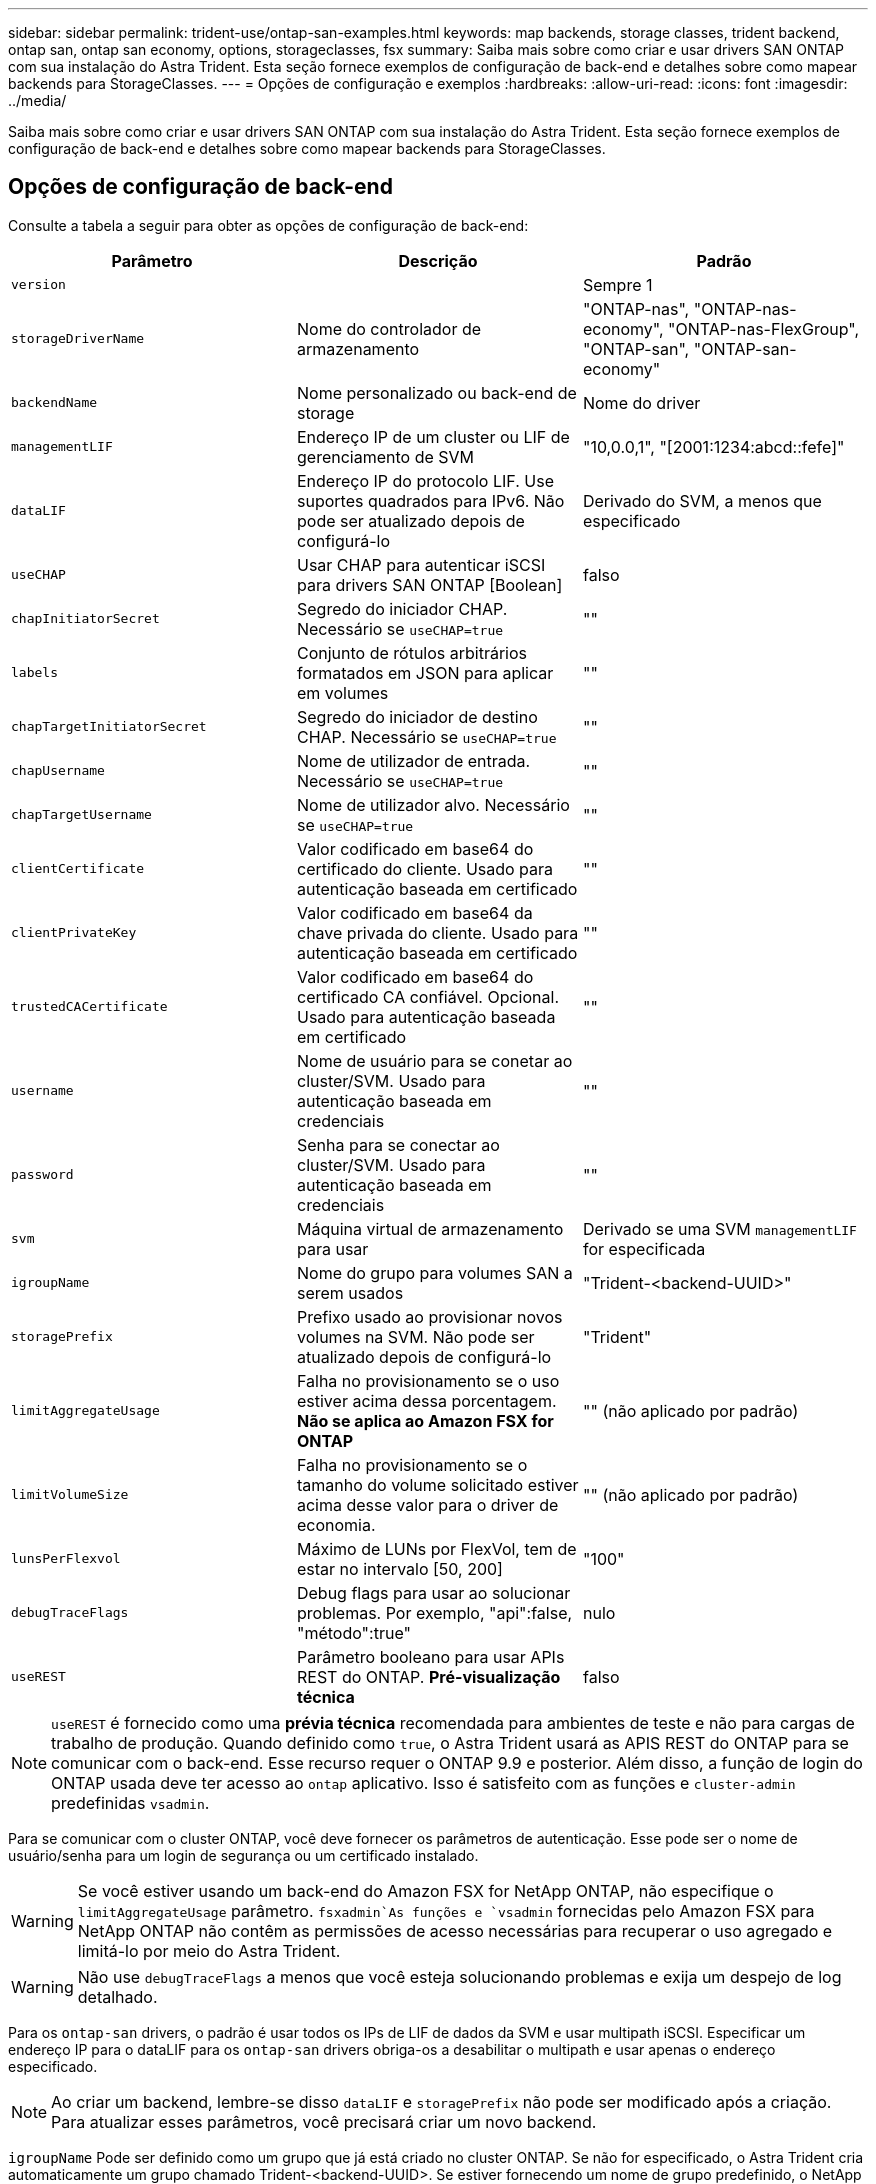 ---
sidebar: sidebar 
permalink: trident-use/ontap-san-examples.html 
keywords: map backends, storage classes, trident backend, ontap san, ontap san economy, options, storageclasses, fsx 
summary: Saiba mais sobre como criar e usar drivers SAN ONTAP com sua instalação do Astra Trident. Esta seção fornece exemplos de configuração de back-end e detalhes sobre como mapear backends para StorageClasses. 
---
= Opções de configuração e exemplos
:hardbreaks:
:allow-uri-read: 
:icons: font
:imagesdir: ../media/


Saiba mais sobre como criar e usar drivers SAN ONTAP com sua instalação do Astra Trident. Esta seção fornece exemplos de configuração de back-end e detalhes sobre como mapear backends para StorageClasses.



== Opções de configuração de back-end

Consulte a tabela a seguir para obter as opções de configuração de back-end:

[cols="3"]
|===
| Parâmetro | Descrição | Padrão 


| `version` |  | Sempre 1 


| `storageDriverName` | Nome do controlador de armazenamento | "ONTAP-nas", "ONTAP-nas-economy", "ONTAP-nas-FlexGroup", "ONTAP-san", "ONTAP-san-economy" 


| `backendName` | Nome personalizado ou back-end de storage | Nome do driver 


| `managementLIF` | Endereço IP de um cluster ou LIF de gerenciamento de SVM | "10,0.0,1", "[2001:1234:abcd::fefe]" 


| `dataLIF` | Endereço IP do protocolo LIF. Use suportes quadrados para IPv6. Não pode ser atualizado depois de configurá-lo | Derivado do SVM, a menos que especificado 


| `useCHAP` | Usar CHAP para autenticar iSCSI para drivers SAN ONTAP [Boolean] | falso 


| `chapInitiatorSecret` | Segredo do iniciador CHAP. Necessário se `useCHAP=true` | "" 


| `labels` | Conjunto de rótulos arbitrários formatados em JSON para aplicar em volumes | "" 


| `chapTargetInitiatorSecret` | Segredo do iniciador de destino CHAP. Necessário se `useCHAP=true` | "" 


| `chapUsername` | Nome de utilizador de entrada. Necessário se `useCHAP=true` | "" 


| `chapTargetUsername` | Nome de utilizador alvo. Necessário se `useCHAP=true` | "" 


| `clientCertificate` | Valor codificado em base64 do certificado do cliente. Usado para autenticação baseada em certificado | "" 


| `clientPrivateKey` | Valor codificado em base64 da chave privada do cliente. Usado para autenticação baseada em certificado | "" 


| `trustedCACertificate` | Valor codificado em base64 do certificado CA confiável. Opcional. Usado para autenticação baseada em certificado | "" 


| `username` | Nome de usuário para se conetar ao cluster/SVM. Usado para autenticação baseada em credenciais | "" 


| `password` | Senha para se conectar ao cluster/SVM. Usado para autenticação baseada em credenciais | "" 


| `svm` | Máquina virtual de armazenamento para usar | Derivado se uma SVM `managementLIF` for especificada 


| `igroupName` | Nome do grupo para volumes SAN a serem usados | "Trident-<backend-UUID>" 


| `storagePrefix` | Prefixo usado ao provisionar novos volumes na SVM. Não pode ser atualizado depois de configurá-lo | "Trident" 


| `limitAggregateUsage` | Falha no provisionamento se o uso estiver acima dessa porcentagem. *Não se aplica ao Amazon FSX for ONTAP* | "" (não aplicado por padrão) 


| `limitVolumeSize` | Falha no provisionamento se o tamanho do volume solicitado estiver acima desse valor para o driver de economia. | "" (não aplicado por padrão) 


| `lunsPerFlexvol` | Máximo de LUNs por FlexVol, tem de estar no intervalo [50, 200] | "100" 


| `debugTraceFlags` | Debug flags para usar ao solucionar problemas. Por exemplo, "api":false, "método":true" | nulo 


| `useREST` | Parâmetro booleano para usar APIs REST do ONTAP. *Pré-visualização técnica* | falso 
|===

NOTE: `useREST` é fornecido como uma **prévia técnica** recomendada para ambientes de teste e não para cargas de trabalho de produção. Quando definido como `true`, o Astra Trident usará as APIS REST do ONTAP para se comunicar com o back-end. Esse recurso requer o ONTAP 9.9 e posterior. Além disso, a função de login do ONTAP usada deve ter acesso ao `ontap` aplicativo. Isso é satisfeito com as funções e `cluster-admin` predefinidas `vsadmin`.

Para se comunicar com o cluster ONTAP, você deve fornecer os parâmetros de autenticação. Esse pode ser o nome de usuário/senha para um login de segurança ou um certificado instalado.


WARNING: Se você estiver usando um back-end do Amazon FSX for NetApp ONTAP, não especifique o `limitAggregateUsage` parâmetro.  `fsxadmin`As funções e `vsadmin` fornecidas pelo Amazon FSX para NetApp ONTAP não contêm as permissões de acesso necessárias para recuperar o uso agregado e limitá-lo por meio do Astra Trident.


WARNING: Não use `debugTraceFlags` a menos que você esteja solucionando problemas e exija um despejo de log detalhado.

Para os `ontap-san` drivers, o padrão é usar todos os IPs de LIF de dados da SVM e usar multipath iSCSI. Especificar um endereço IP para o dataLIF para os `ontap-san` drivers obriga-os a desabilitar o multipath e usar apenas o endereço especificado.


NOTE: Ao criar um backend, lembre-se disso `dataLIF` e `storagePrefix` não pode ser modificado após a criação. Para atualizar esses parâmetros, você precisará criar um novo backend.

`igroupName` Pode ser definido como um grupo que já está criado no cluster ONTAP. Se não for especificado, o Astra Trident cria automaticamente um grupo chamado Trident-<backend-UUID>. Se estiver fornecendo um nome de grupo predefinido, o NetApp recomenda o uso de um grupo por cluster do Kubernetes, se o SVM for compartilhado entre ambientes. Isso é necessário para que o Astra Trident mantenha automaticamente adições/exclusões ao IQN.

Os backends também podem ter grupos atualizados após a criação:

* O igroup Name pode ser atualizado para apontar para um novo igroup que é criado e gerenciado no SVM fora do Astra Trident.
* O igroupName pode ser omitido. Nesse caso, o Astra Trident criará e gerenciará um grupo Trident-<backend-UUID> automaticamente.


Em ambos os casos, os anexos de volume continuarão a ser acessíveis. Futuros anexos de volume usarão o igroup atualizado. Esta atualização não interrompe o acesso aos volumes presentes no back-end.

Um nome de domínio totalmente qualificado (FQDN) pode ser especificado para a `managementLIF` opção.

 `managementLIF` Para todos os drivers ONTAP também pode ser definido como endereços IPv6. Certifique-se de que instala o Trident com o `--use-ipv6` sinalizador. Deve-se ter cuidado para definir `managementLIF` o endereço IPv6 entre parênteses retos.


WARNING: Ao usar endereços IPv6, certifique-se de `managementLIF` que e `dataLIF` (se incluídos na definição do backend) estejam definidos entre colchetes, como [28e8:d9fb:a825:b7bf:69a8:d02f:9e7b:3555]. Se `dataLIF` não for fornecido, o Astra Trident irá buscar os LIFs de dados do IPv6 do SVM.

Para habilitar os drivers ONTAP-san para usar o CHAP, defina o `useCHAP` parâmetro como `true` em sua definição de back-end. Em seguida, o Astra Trident configurará e usará CHAP bidirecional como a autenticação padrão para a SVM fornecida no back-end. link:ontap-san-prep.html["aqui"^]Consulte para saber como funciona.

Para `ontap-san-economy` o driver, a `limitVolumeSize` opção também restringirá o tamanho máximo dos volumes que gerencia para qtrees e LUNs.


NOTE: O Astra Trident define rótulos de provisionamento no campo "Comentários" de todos os volumes criados usando `ontap-san` o driver. Para cada volume criado, o campo "Comentários" no FlexVol será preenchido com todas as etiquetas presentes no pool de armazenamento em que ele é colocado. Os administradores de armazenamento podem definir rótulos por pool de armazenamento e agrupar todos os volumes criados em um pool de armazenamento. Isso fornece uma maneira conveniente de diferenciar volumes com base em um conjunto de rótulos personalizáveis que são fornecidos na configuração de back-end.



=== Opções de configuração de back-end para volumes de provisionamento

Você pode controlar como cada volume é provisionado por padrão usando essas opções em uma seção especial da configuração. Para obter um exemplo, consulte os exemplos de configuração abaixo.

[cols="3"]
|===
| Parâmetro | Descrição | Padrão 


| `spaceAllocation` | Alocação de espaço para LUNs | "verdadeiro" 


| `spaceReserve` | Modo de reserva de espaço; "nenhum" (fino) ou "volume" (grosso) | "nenhum" 


| `snapshotPolicy` | Política de instantâneos a utilizar | "nenhum" 


| `qosPolicy` | Grupo de políticas de QoS a atribuir aos volumes criados. Escolha uma das qosPolicy ou adaptiveQosPolicy por pool de armazenamento/backend | "" 


| `adaptiveQosPolicy` | Grupo de políticas de QoS adaptável a atribuir para volumes criados. Escolha uma das qosPolicy ou adaptiveQosPolicy por pool de armazenamento/backend | "" 


| `snapshotReserve` | Porcentagem de volume reservado para snapshots "0" | Se `snapshotPolicy` é "nenhum", então "" 


| `splitOnClone` | Divida um clone de seu pai na criação | "falso" 


| `splitOnClone` | Divida um clone de seu pai na criação | "falso" 


| `encryption` | Ative a criptografia de volume do NetApp | "falso" 


| `securityStyle` | Estilo de segurança para novos volumes | "unix" 


| `tieringPolicy` | Política de disposição em camadas para usar "nenhuma" | "Somente snapshot" para configuração pré-ONTAP 9.5 SVM-DR 
|===

NOTE: O uso de grupos de política de QoS com o Astra Trident requer o ONTAP 9.8 ou posterior. Recomenda-se usar um grupo de políticas QoS não compartilhado e garantir que o grupo de políticas seja aplicado individualmente a cada componente. Um grupo de política de QoS compartilhado aplicará o limite máximo da taxa de transferência total de todos os workloads.

Aqui está um exemplo com padrões definidos:

[listing]
----
{
 "version": 1,
 "storageDriverName": "ontap-san",
 "managementLIF": "10.0.0.1",
 "dataLIF": "10.0.0.2",
 "svm": "trident_svm",
 "username": "admin",
 "password": "password",
 "labels": {"k8scluster": "dev2", "backend": "dev2-sanbackend"},
 "storagePrefix": "alternate-trident",
 "igroupName": "custom",
 "debugTraceFlags": {"api":false, "method":true},
 "defaults": {
     "spaceReserve": "volume",
     "qosPolicy": "standard",
     "spaceAllocation": "false",
     "snapshotPolicy": "default",
     "snapshotReserve": "10"
 }
}
----

NOTE: Para todos os volumes criados com `ontap-san` o driver, o Astra Trident adiciona uma capacidade extra de 10% ao FlexVol para acomodar os metadados do LUN. O LUN será provisionado com o tamanho exato que o usuário solicita no PVC. O Astra Trident adiciona 10% ao FlexVol (mostra como tamanho disponível no ONTAP). Os usuários agora terão a capacidade utilizável que solicitaram. Essa alteração também impede que LUNs fiquem somente leitura, a menos que o espaço disponível seja totalmente utilizado. Isto não se aplica à ONTAP-san-economia.

Para backends que definem `snapshotReserve`o , o Astra Trident calcula o tamanho dos volumes da seguinte forma:

[listing]
----
Total volume size = [(PVC requested size) / (1 - (snapshotReserve percentage) / 100)] * 1.1
----
O 1,1 é o 10% adicional que o Astra Trident adiciona ao FlexVol para acomodar os metadados do LUN. Para `snapshotReserve` 5%, e o pedido de PVC é de 5GiB, o tamanho total do volume é de 5,79GiB e o tamanho disponível é de 5,5GiB. O `volume show` comando deve mostrar resultados semelhantes a este exemplo:

image::../media/vol-show-san.png[Mostra a saída do comando volume show.]

Atualmente, o redimensionamento é a única maneira de usar o novo cálculo para um volume existente.



== Exemplos mínimos de configuração

Os exemplos a seguir mostram configurações básicas que deixam a maioria dos parâmetros padrão. Esta é a maneira mais fácil de definir um backend.


NOTE: Se você estiver usando o Amazon FSX no NetApp ONTAP com Astra Trident, a recomendação é especificar nomes DNS para LIFs em vez de endereços IP.



=== `ontap-san` driver com autenticação baseada em certificado

Este é um exemplo de configuração de back-end mínimo. `clientCertificate`, `clientPrivateKey` E `trustedCACertificate` (opcional, se estiver usando CA confiável) são preenchidos `backend.json` e recebem os valores codificados em base64 do certificado do cliente, da chave privada e do certificado de CA confiável, respetivamente.

[listing]
----
{
    "version": 1,
    "storageDriverName": "ontap-san",
    "backendName": "DefaultSANBackend",
    "managementLIF": "10.0.0.1",
    "dataLIF": "10.0.0.3",
    "svm": "svm_iscsi",
    "useCHAP": true,
    "chapInitiatorSecret": "cl9qxIm36DKyawxy",
    "chapTargetInitiatorSecret": "rqxigXgkesIpwxyz",
    "chapTargetUsername": "iJF4heBRT0TCwxyz",
    "chapUsername": "uh2aNCLSd6cNwxyz",
    "igroupName": "trident",
    "clientCertificate": "ZXR0ZXJwYXB...ICMgJ3BhcGVyc2",
    "clientPrivateKey": "vciwKIyAgZG...0cnksIGRlc2NyaX",
    "trustedCACertificate": "zcyBbaG...b3Igb3duIGNsYXNz"
}
----


=== `ontap-san` Driver com CHAP bidirecional

Este é um exemplo de configuração de back-end mínimo. Essa configuração básica cria um `ontap-san` back-end com `useCHAP` definido como `true`.

[listing]
----
{
    "version": 1,
    "storageDriverName": "ontap-san",
    "managementLIF": "10.0.0.1",
    "dataLIF": "10.0.0.3",
    "svm": "svm_iscsi",
    "labels": {"k8scluster": "test-cluster-1", "backend": "testcluster1-sanbackend"},
    "useCHAP": true,
    "chapInitiatorSecret": "cl9qxIm36DKyawxy",
    "chapTargetInitiatorSecret": "rqxigXgkesIpwxyz",
    "chapTargetUsername": "iJF4heBRT0TCwxyz",
    "chapUsername": "uh2aNCLSd6cNwxyz",
    "igroupName": "trident",
    "username": "vsadmin",
    "password": "secret"
}
----


=== `ontap-san-economy` condutor

[listing]
----
{
    "version": 1,
    "storageDriverName": "ontap-san-economy",
    "managementLIF": "10.0.0.1",
    "svm": "svm_iscsi_eco",
    "useCHAP": true,
    "chapInitiatorSecret": "cl9qxIm36DKyawxy",
    "chapTargetInitiatorSecret": "rqxigXgkesIpwxyz",
    "chapTargetUsername": "iJF4heBRT0TCwxyz",
    "chapUsername": "uh2aNCLSd6cNwxyz",
    "igroupName": "trident",
    "username": "vsadmin",
    "password": "secret"
}
----


== Exemplos de backends com pools de armazenamento virtual

No arquivo de definição de back-end de exemplo mostrado abaixo, padrões específicos são definidos para todos os pools de armazenamento, como `spaceReserve` em nenhum, `spaceAllocation` em falso e `encryption` em falso. Os pools de armazenamento virtual são definidos na seção armazenamento.

Neste exemplo, alguns dos conjuntos de armazenamento definem os seus próprios `spaceReserve` `spaceAllocation` valores , e `encryption` , e alguns conjuntos substituem os valores predefinidos acima.

[listing]
----
{
    "version": 1,
    "storageDriverName": "ontap-san",
    "managementLIF": "10.0.0.1",
    "dataLIF": "10.0.0.3",
    "svm": "svm_iscsi",
    "useCHAP": true,
    "chapInitiatorSecret": "cl9qxIm36DKyawxy",
    "chapTargetInitiatorSecret": "rqxigXgkesIpwxyz",
    "chapTargetUsername": "iJF4heBRT0TCwxyz",
    "chapUsername": "uh2aNCLSd6cNwxyz",
    "igroupName": "trident",
    "username": "vsadmin",
    "password": "secret",

    "defaults": {
          "spaceAllocation": "false",
          "encryption": "false",
          "qosPolicy": "standard"
    },
    "labels":{"store": "san_store", "kubernetes-cluster": "prod-cluster-1"},
    "region": "us_east_1",
    "storage": [
        {
            "labels":{"protection":"gold", "creditpoints":"40000"},
            "zone":"us_east_1a",
            "defaults": {
                "spaceAllocation": "true",
                "encryption": "true",
                "adaptiveQosPolicy": "adaptive-extreme"
            }
        },
        {
            "labels":{"protection":"silver", "creditpoints":"20000"},
            "zone":"us_east_1b",
            "defaults": {
                "spaceAllocation": "false",
                "encryption": "true",
                "qosPolicy": "premium"
            }
        },
        {
            "labels":{"protection":"bronze", "creditpoints":"5000"},
            "zone":"us_east_1c",
            "defaults": {
                "spaceAllocation": "true",
                "encryption": "false"
            }
        }
    ]
}
----
Aqui está um exemplo iSCSI para `ontap-san-economy` o driver:

[listing]
----
{
    "version": 1,
    "storageDriverName": "ontap-san-economy",
    "managementLIF": "10.0.0.1",
    "svm": "svm_iscsi_eco",
    "useCHAP": true,
    "chapInitiatorSecret": "cl9qxIm36DKyawxy",
    "chapTargetInitiatorSecret": "rqxigXgkesIpwxyz",
    "chapTargetUsername": "iJF4heBRT0TCwxyz",
    "chapUsername": "uh2aNCLSd6cNwxyz",
    "igroupName": "trident",
    "username": "vsadmin",
    "password": "secret",

    "defaults": {
          "spaceAllocation": "false",
          "encryption": "false"
    },
    "labels":{"store":"san_economy_store"},
    "region": "us_east_1",
    "storage": [
        {
            "labels":{"app":"oracledb", "cost":"30"},
            "zone":"us_east_1a",
            "defaults": {
                "spaceAllocation": "true",
                "encryption": "true"
            }
        },
        {
            "labels":{"app":"postgresdb", "cost":"20"},
            "zone":"us_east_1b",
            "defaults": {
                "spaceAllocation": "false",
                "encryption": "true"
            }
        },
        {
            "labels":{"app":"mysqldb", "cost":"10"},
            "zone":"us_east_1c",
            "defaults": {
                "spaceAllocation": "true",
                "encryption": "false"
            }
        }
    ]
}
----


== Mapeie os backends para StorageClasses

As seguintes definições do StorageClass referem-se aos pools de armazenamento virtual acima. Usando o `parameters.selector` campo, cada StorageClass chama qual(s) pool(s) virtual(s) pode(m) ser(ão) usado(s) para hospedar um volume. O volume terá os aspetos definidos no pool virtual escolhido.

* O primeiro StorageClass ) (`protection-gold`será mapeado para o primeiro e segundo pool de armazenamento virtual `ontap-nas-flexgroup` no back-end e o primeiro pool de armazenamento virtual `ontap-san` no back-end. Estas são as únicas piscinas que oferecem proteção de nível de ouro.
* O segundo StorageClass ) (`protection-not-gold`será mapeado para o terceiro, quarto pool de armazenamento virtual no `ontap-nas-flexgroup` back-end e o segundo, terceiro pool de armazenamento virtual `ontap-san` no back-end. Estas são as únicas piscinas que oferecem um nível de proteção diferente do ouro.
* O terceiro StorageClass ) (`app-mysqldb`será mapeado para o quarto pool de armazenamento virtual no `ontap-nas` back-end e o terceiro pool de armazenamento virtual `ontap-san-economy` no back-end. Estes são os únicos pools que oferecem configuração de pool de armazenamento para o aplicativo do tipo mysqldb.
* O quarto StorageClass ) (`protection-silver-creditpoints-20k`será mapeado para o terceiro pool de armazenamento virtual no `ontap-nas-flexgroup` back-end e o segundo pool de armazenamento virtual `ontap-san` no back-end. Estas são as únicas piscinas que oferecem proteção de nível dourado em 20000 pontos de crédito.
* O quinto StorageClass ) (`creditpoints-5k`será mapeado para o segundo pool de armazenamento virtual `ontap-nas-economy` no back-end e o terceiro pool de armazenamento virtual `ontap-san` no back-end. Estas são as únicas ofertas de pool em 5000 pontos de crédito.


O Astra Trident decidirá qual pool de storage virtual está selecionado e garantirá que o requisito de storage seja atendido.

[listing]
----
apiVersion: storage.k8s.io/v1
kind: StorageClass
metadata:
  name: protection-gold
provisioner: netapp.io/trident
parameters:
  selector: "protection=gold"
  fsType: "ext4"
---
apiVersion: storage.k8s.io/v1
kind: StorageClass
metadata:
  name: protection-not-gold
provisioner: netapp.io/trident
parameters:
  selector: "protection!=gold"
  fsType: "ext4"
---
apiVersion: storage.k8s.io/v1
kind: StorageClass
metadata:
  name: app-mysqldb
provisioner: netapp.io/trident
parameters:
  selector: "app=mysqldb"
  fsType: "ext4"
---
apiVersion: storage.k8s.io/v1
kind: StorageClass
metadata:
  name: protection-silver-creditpoints-20k
provisioner: netapp.io/trident
parameters:
  selector: "protection=silver; creditpoints=20000"
  fsType: "ext4"
---
apiVersion: storage.k8s.io/v1
kind: StorageClass
metadata:
  name: creditpoints-5k
provisioner: netapp.io/trident
parameters:
  selector: "creditpoints=5000"
  fsType: "ext4"
----